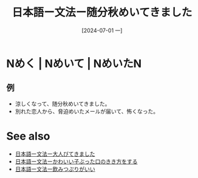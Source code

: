 :PROPERTIES:
:ID:       10d61aac-9e48-47c8-8c18-c904d9f34f7d
:END:
#+title: 日本語ー文法ー随分秋めいてきました
#+filetags: :日本語:
#+date: [2024-07-01 一]
#+last_modified: [2024-07-05 五 23:23]

* Nめく | Nめいて | NめいたN
** 例
- 涼しくなって、随分秋めいてきました。
- 別れた恋人から、脅迫めいたメールが届いて、怖くなった。



* See also
- [[id:89d44871-9a7f-47f6-860d-bd8b83d32d91][日本語ー文法ー大人びてきました]]
- [[id:231df3b1-8305-45aa-82ec-5c42c6c57ee8][日本語ー文法ーかわいい子ぶった口のきき方をする]]
- [[id:95f7fab1-531d-4ed3-b642-54c1261819c4][日本語ー文法ー飲みつぷりがいい]]
